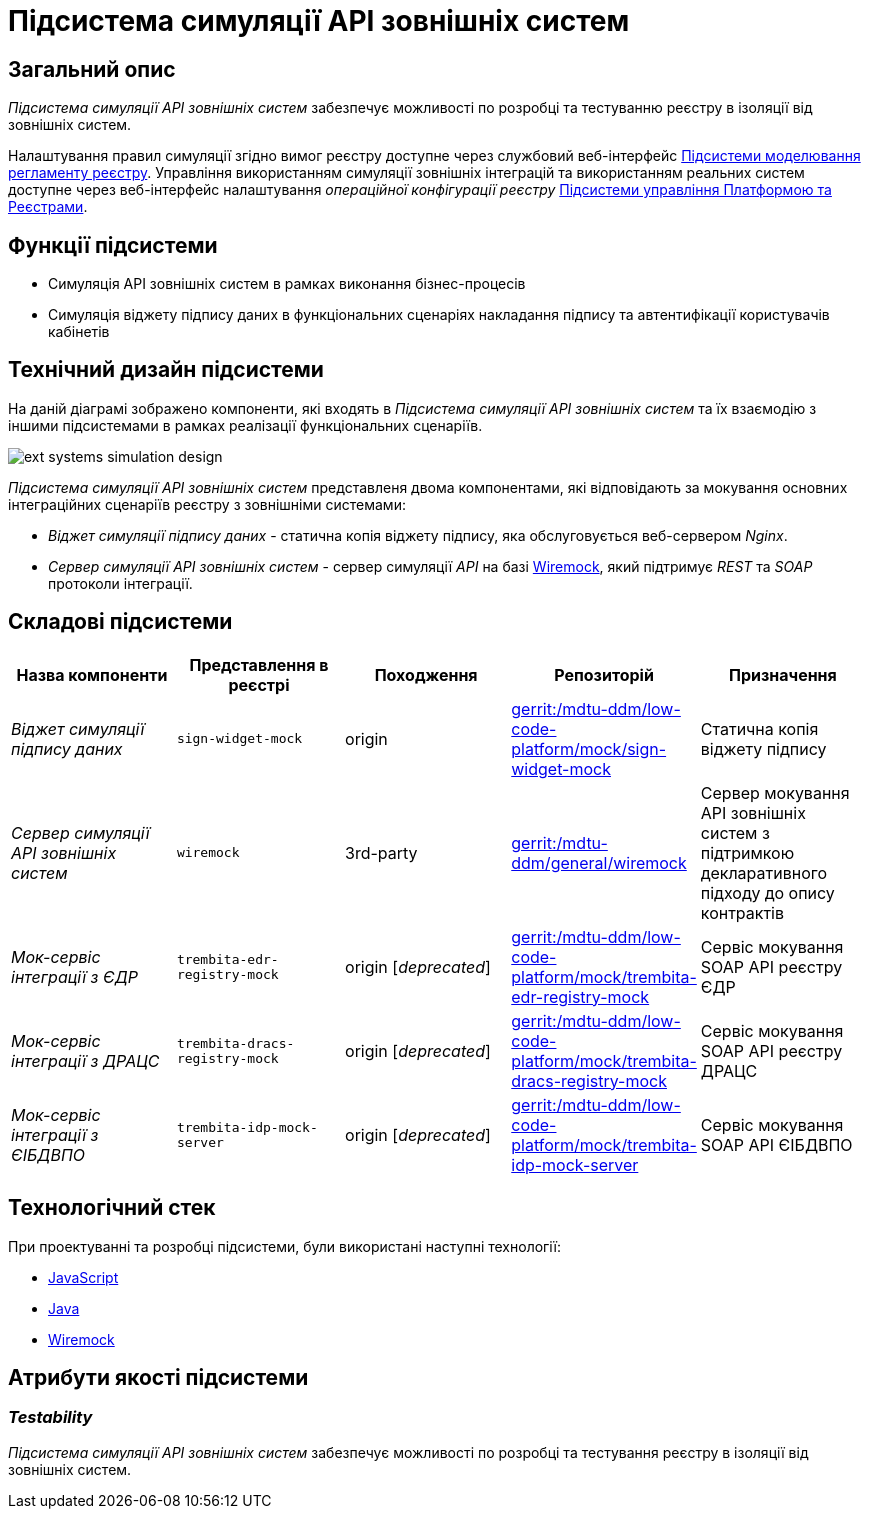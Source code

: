 = Підсистема симуляції API зовнішніх систем

== Загальний опис

_Підсистема симуляції API зовнішніх систем_ забезпечує можливості по розробці та тестуванню реєстру в ізоляції від зовнішніх систем.

Налаштування правил симуляції згідно вимог реєстру доступне через службовий веб-інтерфейс xref:arch:architecture/registry/administrative/regulation-management/overview.adoc[Підсистеми моделювання регламенту реєстру]. Управління використанням симуляції зовнішніх інтеграцій та використанням реальних систем доступне через веб-інтерфейс налаштування _операційної конфігурації реєстру_ xref:arch:architecture/platform/administrative/control-plane/overview.adoc[Підсистеми управління Платформою та Реєстрами].

== Функції підсистеми

* Симуляція API зовнішніх систем в рамках виконання бізнес-процесів
* Симуляція віджету підпису даних в функціональних сценаріях накладання підпису та автентифікації користувачів кабінетів

== Технічний дизайн підсистеми

На даній діаграмі зображено компоненти, які входять в _Підсистема симуляції API зовнішніх систем_ та їх взаємодію з іншими підсистемами в рамках реалізації функціональних сценаріїв.

image::arch:architecture/registry/operational/ext-systems-simulation/ext-systems-simulation-design.svg[float="center",align="center"]

_Підсистема симуляції API зовнішніх систем_ представленя двома компонентами, які відповідають за мокування основних інтеграційних сценаріїв реєстру з зовнішніми системами:

* _Віджет симуляції підпису даних_ - статична копія віджету підпису, яка обслуговується веб-сервером _Nginx_.
* _Сервер симуляції API зовнішніх систем_ - сервер симуляції _API_ на базі https://wiremock.org/[Wiremock], який підтримує _REST_ та _SOAP_ протоколи інтеграції.

== Складові підсистеми

|===
|Назва компоненти|Представлення в реєстрі|Походження|Репозиторій|Призначення

|_Віджет симуляції підпису даних_
|`sign-widget-mock`
|origin
|https://gerrit-mdtu-ddm-edp-cicd.apps.cicd2.mdtu-ddm.projects.epam.com/admin/repos/mdtu-ddm/low-code-platform/mock/sign-widget-mock[gerrit:/mdtu-ddm/low-code-platform/mock/sign-widget-mock]
|Статична копія віджету підпису

|_Сервер симуляції API зовнішніх систем_
|`wiremock`
|3rd-party
|https://gerrit-mdtu-ddm-edp-cicd.apps.cicd2.mdtu-ddm.projects.epam.com/admin/repos/mdtu-ddm/general/wiremock[gerrit:/mdtu-ddm/general/wiremock]
|Сервер мокування API зовнішніх систем з підтримкою декларативного підходу до опису контрактів

|_Мок-сервіс інтеграції з ЄДР_
|`trembita-edr-registry-mock`
|origin [_deprecated_]
|https://gerrit-mdtu-ddm-edp-cicd.apps.cicd2.mdtu-ddm.projects.epam.com/admin/repos/mdtu-ddm/low-code-platform/mock/trembita-edr-registry-mock[gerrit:/mdtu-ddm/low-code-platform/mock/trembita-edr-registry-mock]
|Сервіс мокування SOAP API реєстру ЄДР

|_Мок-сервіс інтеграції з ДРАЦС_
|`trembita-dracs-registry-mock`
|origin [_deprecated_]
|https://gerrit-mdtu-ddm-edp-cicd.apps.cicd2.mdtu-ddm.projects.epam.com/admin/repos/mdtu-ddm/low-code-platform/mock/trembita-dracs-registry-mock[gerrit:/mdtu-ddm/low-code-platform/mock/trembita-dracs-registry-mock]
|Сервіс мокування SOAP API реєстру ДРАЦС

|_Мок-сервіс інтеграції з ЄІБДВПО_
|`trembita-idp-mock-server`
|origin [_deprecated_]
|https://gerrit-mdtu-ddm-edp-cicd.apps.cicd2.mdtu-ddm.projects.epam.com/admin/repos/mdtu-ddm/low-code-platform/mock/trembita-idp-mock-server[gerrit:/mdtu-ddm/low-code-platform/mock/trembita-idp-mock-server]
|Сервіс мокування SOAP API ЄІБДВПО

|===

== Технологічний стек

При проектуванні та розробці підсистеми, були використані наступні технології:

* xref:arch:architecture/platform-technologies.adoc#javascript[JavaScript]
* xref:arch:architecture/platform-technologies.adoc#java[Java]
* xref:arch:architecture/platform-technologies.adoc#wiremock[Wiremock]

== Атрибути якості підсистеми

=== _Testability_

_Підсистема симуляції API зовнішніх систем_ забезпечує можливості по розробці та тестування реєстру в ізоляції від зовнішніх систем.
